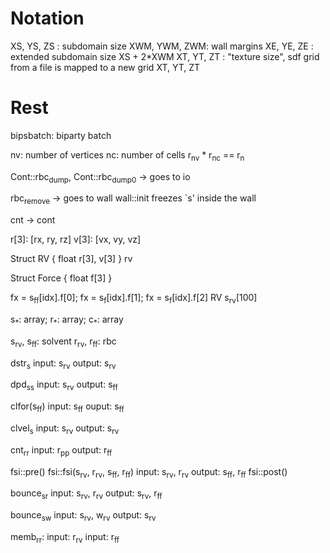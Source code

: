 * Notation

XS, YS, ZS   : subdomain size
XWM, YWM, ZWM: wall margins
XE, YE, ZE   : extended subdomain size XS + 2*XWM
XT, YT, ZT : "texture size", sdf grid from a file is mapped to a new grid XT, YT, ZT

* Rest

bipsbatch: biparty batch

nv: number of vertices
nc: number of cells
r_nv * r_nc == r_n

Cont::rbc_dump, Cont::rbc_dump0 -> goes to io

rbc_remove -> goes to wall
wall::init freezes `s' inside the wall

cnt -> cont

r[3]: [rx, ry, rz]
v[3]: [vx, vy, vz]

Struct RV {
  float r[3], v[3]
}  rv

Struct Force {
  float f[3]
}

fx = s_ff[idx].f[0]; fx = s_f[idx].f[1]; fx = s_f[idx].f[2]
RV s_rv[100]

s_*: array; r_*: array; c_*: array

s_rv, s_ff: solvent
r_rv, r_ff: rbc

dstr_s
   input: s_rv
  output: s_rv

dpd_ss
    input: s_rv
   output: s_ff

clfor(s_ff)
    input: s_ff
    ouput: s_ff

clvel_s
    input: s_rv
   output: s_rv

cnt_rr
     input: r_pp
    output: r_ff

fsi::pre()
fsi::fsi(s_rv, r_rv,    s_ff, r_ff)
    input: s_rv, r_rv
   output: s_ff, r_ff
fsi::post()

bounce_sr
    input: s_rv, r_rv
   output: s_rv, r_ff

bounce_sw
    input: s_rv, w_rv
   output: s_rv

memb_rr:
    input: r_rv
    input: r_ff
